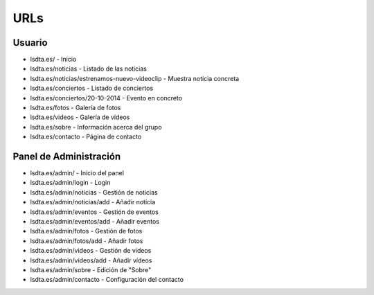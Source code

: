====
URLs
====

Usuario
=======

- lsdta.es/ - Inicio
- lsdta.es/noticias - Listado de las noticias
- lsdta.es/noticias/estrenamos-nuevo-videoclip - Muestra noticia concreta
- lsdta.es/conciertos - Listado de conciertos
- lsdta.es/conciertos/20-10-2014 - Evento en concreto
- lsdta.es/fotos - Galería de fotos
- lsdta.es/videos - Galería de vídeos
- lsdta.es/sobre - Información acerca del grupo
- lsdta.es/contacto - Página de contacto


Panel de Administración
=======================

- lsdta.es/admin/ - Inicio del panel
- lsdta.es/admin/login - Login
- lsdta.es/admin/noticias - Gestión de noticias
- lsdta.es/admin/noticias/add - Añadir noticia
- lsdta.es/admin/eventos - Gestión de eventos
- lsdta.es/admin/eventos/add - Añadir eventos
- lsdta.es/admin/fotos - Gestión de fotos
- lsdta.es/admin/fotos/add - Añadir fotos
- lsdta.es/admin/videos - Gestión de vídeos
- lsdta.es/admin/videos/add - Añadir vídeos
- lsdta.es/admin/sobre - Edición de "Sobre"
- lsdta.es/admin/contacto - Configuración del contacto
